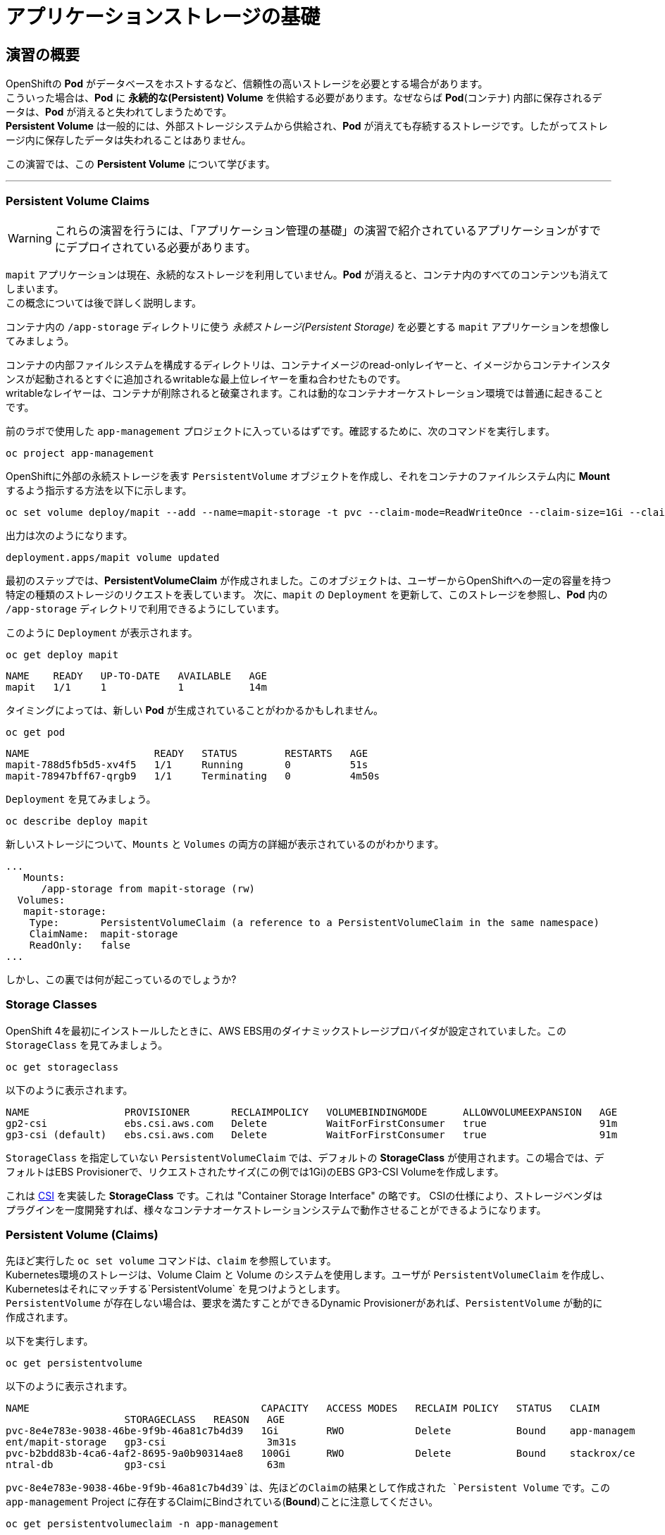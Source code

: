=  アプリケーションストレージの基礎
:experimental:

== 演習の概要
OpenShiftの *Pod* がデータベースをホストするなど、信頼性の高いストレージを必要とする場合があります。 +
こういった場合は、*Pod* に *永続的な(Persistent) Volume* を供給する必要があります。なぜならば *Pod*(コンテナ) 内部に保存されるデータは、*Pod* が消えると失われてしまうためです。 +
*Persistent Volume* は一般的には、外部ストレージシステムから供給され、*Pod* が消えても存続するストレージです。したがってストレージ内に保存したデータは失われることはありません。

この演習では、この *Persistent Volume* について学びます。

---

=== Persistent Volume Claims
[WARNING]
====
これらの演習を行うには、「アプリケーション管理の基礎」の演習で紹介されているアプリケーションがすでにデプロイされている必要があります。
====

`mapit` アプリケーションは現在、永続的なストレージを利用していません。*Pod* が消えると、コンテナ内のすべてのコンテンツも消えてしまいます。 +
この概念については後で詳しく説明します。

コンテナ内の `/app-storage` ディレクトリに使う _永続ストレージ(Persistent Storage)_ を必要とする `mapit` アプリケーションを想像してみましょう。

[Note]
====
コンテナの内部ファイルシステムを構成するディレクトリは、コンテナイメージのread-onlyレイヤーと、イメージからコンテナインスタンスが起動されるとすぐに追加されるwritableな最上位レイヤーを重ね合わせたものです。 +
writableなレイヤーは、コンテナが削除されると破棄されます。これは動的なコンテナオーケストレーション環境では普通に起きることです。
====


前のラボで使用した `app-management` プロジェクトに入っているはずです。確認するために、次のコマンドを実行します。

[source,bash,role="execute"]
----
oc project app-management
----

OpenShiftに外部の永続ストレージを表す `PersistentVolume` オブジェクトを作成し、それをコンテナのファイルシステム内に *Mount* するよう指示する方法を以下に示します。

[source,bash,role="execute"]
----
oc set volume deploy/mapit --add --name=mapit-storage -t pvc --claim-mode=ReadWriteOnce --claim-size=1Gi --claim-name=mapit-storage --mount-path=/app-storage
----

出力は次のようになります。

----
deployment.apps/mapit volume updated
----

最初のステップでは、*PersistentVolumeClaim* が作成されました。このオブジェクトは、ユーザーからOpenShiftへの一定の容量を持つ特定の種類のストレージのリクエストを表しています。
次に、`mapit` の `Deployment` を更新して、このストレージを参照し、*Pod* 内の `/app-storage` ディレクトリで利用できるようにしています。

このように `Deployment` が表示されます。

[source,bash,role="execute"]
----
oc get deploy mapit
----

----
NAME    READY   UP-TO-DATE   AVAILABLE   AGE
mapit   1/1     1            1           14m
----

タイミングによっては、新しい *Pod* が生成されていることがわかるかもしれません。

[source,bash,role="execute"]
----
oc get pod
----

----
NAME                     READY   STATUS        RESTARTS   AGE
mapit-788d5fb5d5-xv4f5   1/1     Running       0          51s
mapit-78947bff67-qrgb9   1/1     Terminating   0          4m50s
----

`Deployment` を見てみましょう。

[source,bash,role="execute"]
----
oc describe deploy mapit
----

新しいストレージについて、`Mounts` と `Volumes` の両方の詳細が表示されているのがわかります。

----
...
   Mounts:
      /app-storage from mapit-storage (rw)
  Volumes:
   mapit-storage:
    Type:       PersistentVolumeClaim (a reference to a PersistentVolumeClaim in the same namespace)
    ClaimName:  mapit-storage
    ReadOnly:   false
...
----

しかし、この裏では何が起こっているのでしょうか?

### Storage Classes
OpenShift 4を最初にインストールしたときに、AWS EBS用のダイナミックストレージプロバイダが設定されていました。この `StorageClass` を見てみましょう。

[source,bash,role="execute"]
----
oc get storageclass
----

以下のように表示されます。

----
NAME                PROVISIONER       RECLAIMPOLICY   VOLUMEBINDINGMODE      ALLOWVOLUMEEXPANSION   AGE
gp2-csi             ebs.csi.aws.com   Delete          WaitForFirstConsumer   true                   91m
gp3-csi (default)   ebs.csi.aws.com   Delete          WaitForFirstConsumer   true                   91m
----

`StorageClass` を指定していない `PersistentVolumeClaim` では、デフォルトの *StorageClass* が使用されます。この場合では、デフォルトはEBS Provisionerで、リクエストされたサイズ(この例では1Gi)のEBS GP3-CSI Volumeを作成します。

[Note]
====
これは https://github.com/container-storage-interface/spec[CSI] を実装した *StorageClass* です。これは "Container Storage Interface" の略です。
CSIの仕様により、ストレージベンダはプラグインを一度開発すれば、様々なコンテナオーケストレーションシステムで動作させることができるようになります。
====

### Persistent Volume (Claims)
先ほど実行した `oc set volume` コマンドは、`claim` を参照しています。 +
Kubernetes環境のストレージは、Volume Claim と Volume のシステムを使用します。ユーザが `PersistentVolumeClaim` を作成し、Kubernetesはそれにマッチする`PersistentVolume` を見つけようとします。 +
`PersistentVolume` が存在しない場合は、要求を満たすことができるDynamic Provisionerがあれば、`PersistentVolume` が動的に作成されます。

以下を実行します。

[source,bash,role="execute"]
----
oc get persistentvolume
----

以下のように表示されます。

----
NAME                                       CAPACITY   ACCESS MODES   RECLAIM POLICY   STATUS   CLAIM
                    STORAGECLASS   REASON   AGE
pvc-8e4e783e-9038-46be-9f9b-46a81c7b4d39   1Gi        RWO            Delete           Bound    app-managem
ent/mapit-storage   gp3-csi                 3m31s
pvc-b2bdd83b-4ca6-4af2-8695-9a0b90314ae8   100Gi      RWO            Delete           Bound    stackrox/ce
ntral-db            gp3-csi                 63m
----

`pvc-8e4e783e-9038-46be-9f9b-46a81c7b4d39`は、先ほどのClaimの結果として作成された `Persistent Volume` です。この `app-management` Project に存在するClaimにBindされている(*Bound*)ことに注意してください。

[source,bash,role="execute"]
----
oc get persistentvolumeclaim -n app-management
----

以下のように表示されます。

----
NAME            STATUS   VOLUME                                     CAPACITY   ACCESS MODES   STORAGECLASS
   AGE
mapit-storage   Bound    pvc-8e4e783e-9038-46be-9f9b-46a81c7b4d39   1Gi        RWO            gp3-csi
   5m10s
----

### 永続ストレージのテスト

`oc get pods` を使って *Pod* の名前を取得してから、`oc` クライアントのリモートシェル機能で *Pod* にログインします。

[source,bash,role="execute"]
----
oc rsh $(oc get pods -l deployment=mapit -o name)
----

*コンテナのシェルセッションにいる状態で*、コンテナの名前空間でルートディレクトリの内容をリストアップします。

[source,bash,role="execute"]
----
ls -ahl /
----

`/app-storage` という名前のディレクトリがあります。

----
total 20K
drwxr-xr-x.   1 root  root         81 Apr 12 19:11 .
drwxr-xr-x.   1 root  root         81 Apr 12 19:11 ..
-rw-r--r--.   1 root  root        16K Dec 14  2016 anaconda-post.log
drwxrwsr-x.   3 root  1000570000 4.0K Apr 12 19:10 app-storage <1>
lrwxrwxrwx.   1 root  root          7 Dec 14  2016 bin -> usr/bin
drwxrwxrwx.   1 jboss root         45 Aug  4  2017 deployments
drwxr-xr-x.   5 root  root        360 Apr 12 19:11 dev
drwxr-xr-x.   1 root  root         93 Jan 18  2017 etc
drwxr-xr-x.   2 root  root          6 Nov  5  2016 home
lrwxrwxrwx.   1 root  root          7 Dec 14  2016 lib -> usr/lib
lrwxrwxrwx.   1 root  root          9 Dec 14  2016 lib64 -> usr/lib64
drwx------.   2 root  root          6 Dec 14  2016 lost+found
drwxr-xr-x.   2 root  root          6 Nov  5  2016 media
drwxr-xr-x.   2 root  root          6 Nov  5  2016 mnt
drwxr-xr-x.   1 root  root         19 Jan 18  2017 opt
dr-xr-xr-x. 183 root  root          0 Apr 12 19:11 proc
dr-xr-x---.   2 root  root        114 Dec 14  2016 root
drwxr-xr-x.   1 root  root         21 Apr 12 19:11 run
lrwxrwxrwx.   1 root  root          8 Dec 14  2016 sbin -> usr/sbin
drwxr-xr-x.   2 root  root          6 Nov  5  2016 srv
dr-xr-xr-x.  13 root  root          0 Apr 10 14:34 sys
drwxrwxrwt.   1 root  root         92 Apr 12 19:11 tmp
drwxr-xr-x.   1 root  root         69 Dec 16  2016 usr
drwxr-xr-x.   1 root  root         41 Dec 14  2016 var
----
<1> これはコンテナ内の永続ストレージが表示される場所です。

Amazon EBSのVolumeはRead-Write-Onceです。EBSはブロックストレージなので、一度に1つのEC2インスタンスにしかアタッチできません。これは一度に1つのコンテナでしかEBSベースの `PersistentVolume` を使用できないということを意味します。(この性質をRead-Write-Onceと呼びます)

リモートシェルセッション内で以下を実行します。

[source,bash,role="execute"]
----
echo "Hello World from OpenShift" > /app-storage/hello.txt
exit
----

次に、ファイルが存在することを確認します。

[source,bash,role="execute"]
----
oc rsh $(oc get pods -l deployment=mapit -o name) cat /app-storage/hello.txt
----

ここで、永続ストレージが本当に動作するか確認するためにPodを削除してみます。

[source,bash,role="execute"]
----
oc delete pods -l deployment=mapit && oc get pod
----

しばらくすると、新しい *Pod* が準備され、実行できるようになります。その名前を探して、もう一度ファイルを確認してください。

[source,bash,role="execute"]
----
oc rsh $(oc get pods -l deployment=mapit -o name) cat /app-storage/hello.txt
----

ファイルがあることが確認できるでしょう。*Pod* が消えてもストレージとそのデータは保存されていることが分かります。 +
新しい *Pod* は古い *Pod* と同じノードで実行されていない可能性もありますが、問題なく `Persistent Volume` は使えています。 +
これはユーザーが意識しない形で、KubernetesとOpenShiftが自動的に外部ストレージを適切なタイミングで適切な場所にアタッチしたことを意味します。

また、Read-Write-Manyなストレージが必要な場合は、ファイルベースのストレージソリューションが利用できます。 +
OpenShift Data Foundationは、OpenShiftの内部で動作するハイパーコンバージドなストレージソリューションです。ローカルに接続されたストレージデバイスをストレージプールにして、そこからVolumeを作成することで、ファイル、ブロック、さらにはオブジェクトストレージを提供することができます。

